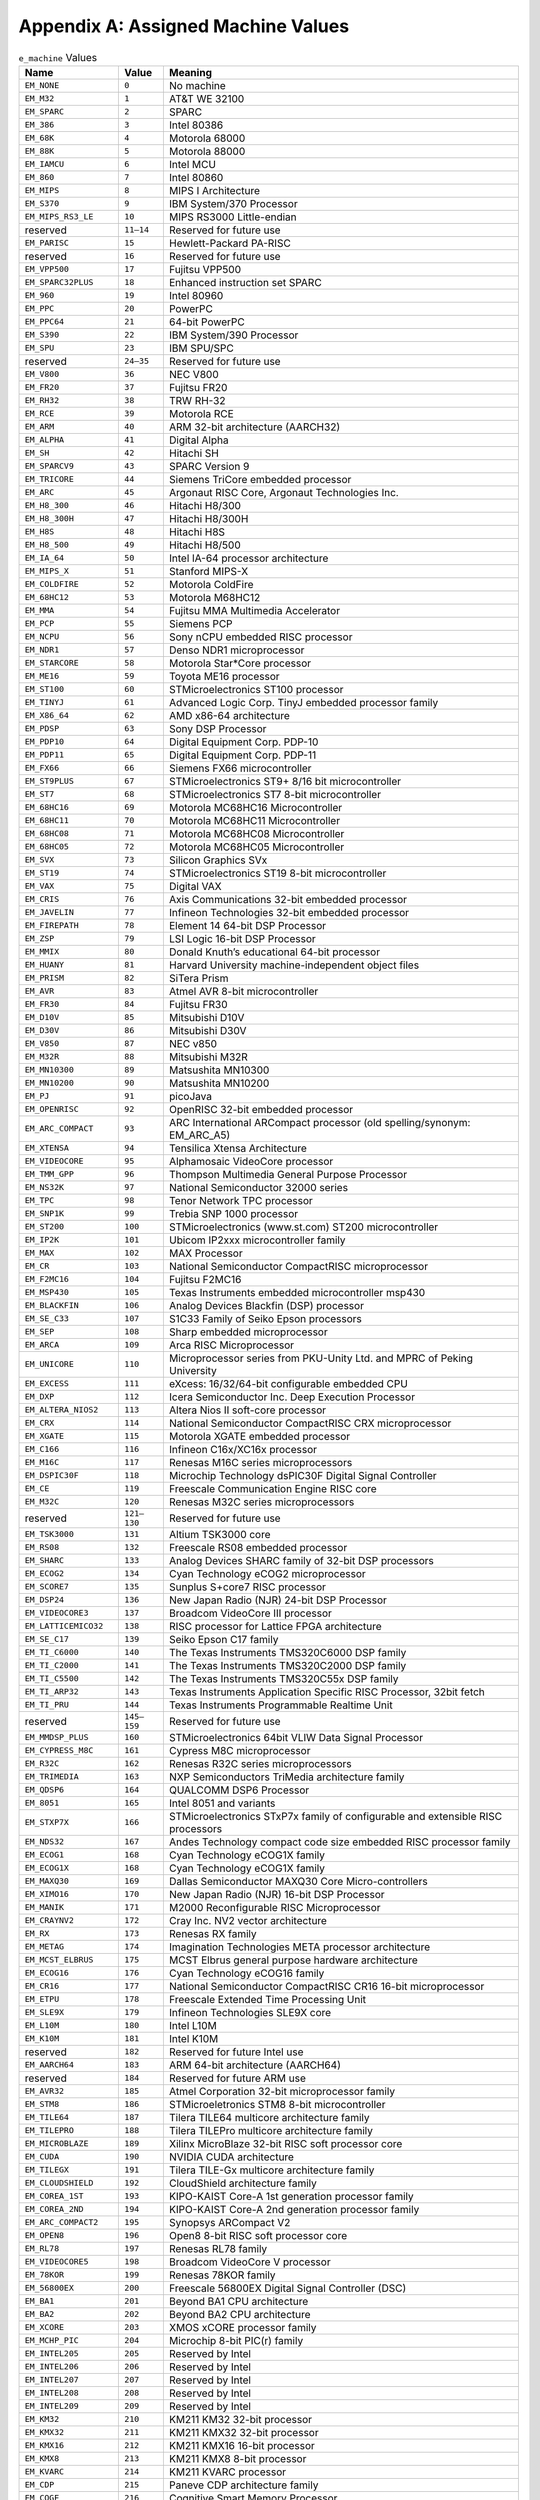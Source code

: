 ###################################
Appendix A: Assigned Machine Values
###################################

.. table:: ``e_machine`` Values

   ======================== ============== ===============================================================================
   Name                     Value          Meaning
   ======================== ============== ===============================================================================
   ``EM_NONE``              ``0``          No machine
   ``EM_M32``               ``1``          AT&T WE 32100
   ``EM_SPARC``             ``2``          SPARC
   ``EM_386``               ``3``          Intel 80386
   ``EM_68K``               ``4``          Motorola 68000
   ``EM_88K``               ``5``          Motorola 88000
   ``EM_IAMCU``             ``6``          Intel MCU
   ``EM_860``               ``7``          Intel 80860
   ``EM_MIPS``              ``8``          MIPS I Architecture
   ``EM_S370``              ``9``          IBM System/370 Processor
   ``EM_MIPS_RS3_LE``       ``10``         MIPS RS3000 Little-endian
   reserved                 ``11–14``      Reserved for future use
   ``EM_PARISC``            ``15``         Hewlett-Packard PA-RISC
   reserved                 ``16``         Reserved for future use
   ``EM_VPP500``            ``17``         Fujitsu VPP500
   ``EM_SPARC32PLUS``       ``18``         Enhanced instruction set SPARC
   ``EM_960``               ``19``         Intel 80960
   ``EM_PPC``               ``20``         PowerPC
   ``EM_PPC64``             ``21``         64-bit PowerPC
   ``EM_S390``              ``22``         IBM System/390 Processor
   ``EM_SPU``               ``23``         IBM SPU/SPC
   reserved                 ``24–35``      Reserved for future use
   ``EM_V800``              ``36``         NEC V800
   ``EM_FR20``              ``37``         Fujitsu FR20
   ``EM_RH32``              ``38``         TRW RH-32
   ``EM_RCE``               ``39``         Motorola RCE
   ``EM_ARM``               ``40``         ARM 32-bit architecture (AARCH32)
   ``EM_ALPHA``             ``41``         Digital Alpha
   ``EM_SH``                ``42``         Hitachi SH
   ``EM_SPARCV9``           ``43``         SPARC Version 9
   ``EM_TRICORE``           ``44``         Siemens TriCore embedded processor
   ``EM_ARC``               ``45``         Argonaut RISC Core, Argonaut Technologies Inc.
   ``EM_H8_300``            ``46``         Hitachi H8/300
   ``EM_H8_300H``           ``47``         Hitachi H8/300H
   ``EM_H8S``               ``48``         Hitachi H8S
   ``EM_H8_500``            ``49``         Hitachi H8/500
   ``EM_IA_64``             ``50``         Intel IA-64 processor architecture
   ``EM_MIPS_X``            ``51``         Stanford MIPS-X
   ``EM_COLDFIRE``          ``52``         Motorola ColdFire
   ``EM_68HC12``            ``53``         Motorola M68HC12
   ``EM_MMA``               ``54``         Fujitsu MMA Multimedia Accelerator
   ``EM_PCP``               ``55``         Siemens PCP
   ``EM_NCPU``              ``56``         Sony nCPU embedded RISC processor
   ``EM_NDR1``              ``57``         Denso NDR1 microprocessor
   ``EM_STARCORE``          ``58``         Motorola Star*Core processor
   ``EM_ME16``              ``59``         Toyota ME16 processor
   ``EM_ST100``             ``60``         STMicroelectronics ST100 processor
   ``EM_TINYJ``             ``61``         Advanced Logic Corp. TinyJ embedded processor family
   ``EM_X86_64``            ``62``         AMD x86-64 architecture
   ``EM_PDSP``              ``63``         Sony DSP Processor
   ``EM_PDP10``             ``64``         Digital Equipment Corp. PDP-10
   ``EM_PDP11``             ``65``         Digital Equipment Corp. PDP-11
   ``EM_FX66``              ``66``         Siemens FX66 microcontroller
   ``EM_ST9PLUS``           ``67``         STMicroelectronics ST9+ 8/16 bit microcontroller
   ``EM_ST7``               ``68``         STMicroelectronics ST7 8-bit microcontroller
   ``EM_68HC16``            ``69``         Motorola MC68HC16 Microcontroller
   ``EM_68HC11``            ``70``         Motorola MC68HC11 Microcontroller
   ``EM_68HC08``            ``71``         Motorola MC68HC08 Microcontroller
   ``EM_68HC05``            ``72``         Motorola MC68HC05 Microcontroller
   ``EM_SVX``               ``73``         Silicon Graphics SVx
   ``EM_ST19``              ``74``         STMicroelectronics ST19 8-bit microcontroller
   ``EM_VAX``               ``75``         Digital VAX
   ``EM_CRIS``              ``76``         Axis Communications 32-bit embedded processor
   ``EM_JAVELIN``           ``77``         Infineon Technologies 32-bit embedded processor
   ``EM_FIREPATH``          ``78``         Element 14 64-bit DSP Processor
   ``EM_ZSP``               ``79``         LSI Logic 16-bit DSP Processor
   ``EM_MMIX``              ``80``         Donald Knuth’s educational 64-bit processor
   ``EM_HUANY``             ``81``         Harvard University machine-independent object files
   ``EM_PRISM``             ``82``         SiTera Prism
   ``EM_AVR``               ``83``         Atmel AVR 8-bit microcontroller
   ``EM_FR30``              ``84``         Fujitsu FR30
   ``EM_D10V``              ``85``         Mitsubishi D10V
   ``EM_D30V``              ``86``         Mitsubishi D30V
   ``EM_V850``              ``87``         NEC v850
   ``EM_M32R``              ``88``         Mitsubishi M32R
   ``EM_MN10300``           ``89``         Matsushita MN10300
   ``EM_MN10200``           ``90``         Matsushita MN10200
   ``EM_PJ``                ``91``         picoJava
   ``EM_OPENRISC``          ``92``         OpenRISC 32-bit embedded processor
   ``EM_ARC_COMPACT``       ``93``         ARC International ARCompact processor (old spelling/synonym: EM_ARC_A5)
   ``EM_XTENSA``            ``94``         Tensilica Xtensa Architecture
   ``EM_VIDEOCORE``         ``95``         Alphamosaic VideoCore processor
   ``EM_TMM_GPP``           ``96``         Thompson Multimedia General Purpose Processor
   ``EM_NS32K``             ``97``         National Semiconductor 32000 series
   ``EM_TPC``               ``98``         Tenor Network TPC processor
   ``EM_SNP1K``             ``99``         Trebia SNP 1000 processor
   ``EM_ST200``             ``100``        STMicroelectronics (www.st.com) ST200 microcontroller
   ``EM_IP2K``              ``101``        Ubicom IP2xxx microcontroller family
   ``EM_MAX``               ``102``        MAX Processor
   ``EM_CR``                ``103``        National Semiconductor CompactRISC microprocessor
   ``EM_F2MC16``            ``104``        Fujitsu F2MC16
   ``EM_MSP430``            ``105``        Texas Instruments embedded microcontroller msp430
   ``EM_BLACKFIN``          ``106``        Analog Devices Blackfin (DSP) processor
   ``EM_SE_C33``            ``107``        S1C33 Family of Seiko Epson processors
   ``EM_SEP``               ``108``        Sharp embedded microprocessor
   ``EM_ARCA``              ``109``        Arca RISC Microprocessor
   ``EM_UNICORE``           ``110``        Microprocessor series from PKU-Unity Ltd. and MPRC of Peking University
   ``EM_EXCESS``            ``111``        eXcess: 16/32/64-bit configurable embedded CPU
   ``EM_DXP``               ``112``        Icera Semiconductor Inc. Deep Execution Processor
   ``EM_ALTERA_NIOS2``      ``113``        Altera Nios II soft-core processor
   ``EM_CRX``               ``114``        National Semiconductor CompactRISC CRX microprocessor
   ``EM_XGATE``             ``115``        Motorola XGATE embedded processor
   ``EM_C166``              ``116``        Infineon C16x/XC16x processor
   ``EM_M16C``              ``117``        Renesas M16C series microprocessors
   ``EM_DSPIC30F``          ``118``        Microchip Technology dsPIC30F Digital Signal Controller
   ``EM_CE``                ``119``        Freescale Communication Engine RISC core
   ``EM_M32C``              ``120``        Renesas M32C series microprocessors
   reserved                 ``121–130``    Reserved for future use
   ``EM_TSK3000``           ``131``        Altium TSK3000 core
   ``EM_RS08``              ``132``        Freescale RS08 embedded processor
   ``EM_SHARC``             ``133``        Analog Devices SHARC family of 32-bit DSP processors
   ``EM_ECOG2``             ``134``        Cyan Technology eCOG2 microprocessor
   ``EM_SCORE7``            ``135``        Sunplus S+core7 RISC processor
   ``EM_DSP24``             ``136``        New Japan Radio (NJR) 24-bit DSP Processor
   ``EM_VIDEOCORE3``        ``137``        Broadcom VideoCore III processor
   ``EM_LATTICEMICO32``     ``138``        RISC processor for Lattice FPGA architecture
   ``EM_SE_C17``            ``139``        Seiko Epson C17 family
   ``EM_TI_C6000``          ``140``        The Texas Instruments TMS320C6000 DSP family
   ``EM_TI_C2000``          ``141``        The Texas Instruments TMS320C2000 DSP family
   ``EM_TI_C5500``          ``142``        The Texas Instruments TMS320C55x DSP family
   ``EM_TI_ARP32``          ``143``        Texas Instruments Application Specific RISC Processor, 32bit fetch
   ``EM_TI_PRU``            ``144``        Texas Instruments Programmable Realtime Unit
   reserved                 ``145–159``    Reserved for future use
   ``EM_MMDSP_PLUS``        ``160``        STMicroelectronics 64bit VLIW Data Signal Processor
   ``EM_CYPRESS_M8C``       ``161``        Cypress M8C microprocessor
   ``EM_R32C``              ``162``        Renesas R32C series microprocessors
   ``EM_TRIMEDIA``          ``163``        NXP Semiconductors TriMedia architecture family
   ``EM_QDSP6``             ``164``        QUALCOMM DSP6 Processor
   ``EM_8051``              ``165``        Intel 8051 and variants
   ``EM_STXP7X``            ``166``        STMicroelectronics STxP7x family of configurable and extensible RISC processors
   ``EM_NDS32``             ``167``        Andes Technology compact code size embedded RISC processor family
   ``EM_ECOG1``             ``168``        Cyan Technology eCOG1X family
   ``EM_ECOG1X``            ``168``        Cyan Technology eCOG1X family
   ``EM_MAXQ30``            ``169``        Dallas Semiconductor MAXQ30 Core Micro-controllers
   ``EM_XIMO16``            ``170``        New Japan Radio (NJR) 16-bit DSP Processor
   ``EM_MANIK``             ``171``        M2000 Reconfigurable RISC Microprocessor
   ``EM_CRAYNV2``           ``172``        Cray Inc. NV2 vector architecture
   ``EM_RX``                ``173``        Renesas RX family
   ``EM_METAG``             ``174``        Imagination Technologies META processor architecture
   ``EM_MCST_ELBRUS``       ``175``        MCST Elbrus general purpose hardware architecture
   ``EM_ECOG16``            ``176``        Cyan Technology eCOG16 family
   ``EM_CR16``              ``177``        National Semiconductor CompactRISC CR16 16-bit microprocessor
   ``EM_ETPU``              ``178``        Freescale Extended Time Processing Unit
   ``EM_SLE9X``             ``179``        Infineon Technologies SLE9X core
   ``EM_L10M``              ``180``        Intel L10M
   ``EM_K10M``              ``181``        Intel K10M
   reserved                 ``182``        Reserved for future Intel use
   ``EM_AARCH64``           ``183``        ARM 64-bit architecture (AARCH64)
   reserved                 ``184``        Reserved for future ARM use
   ``EM_AVR32``             ``185``        Atmel Corporation 32-bit microprocessor family
   ``EM_STM8``              ``186``        STMicroeletronics STM8 8-bit microcontroller
   ``EM_TILE64``            ``187``        Tilera TILE64 multicore architecture family
   ``EM_TILEPRO``           ``188``        Tilera TILEPro multicore architecture family
   ``EM_MICROBLAZE``        ``189``        Xilinx MicroBlaze 32-bit RISC soft processor core
   ``EM_CUDA``              ``190``        NVIDIA CUDA architecture
   ``EM_TILEGX``            ``191``        Tilera TILE-Gx multicore architecture family
   ``EM_CLOUDSHIELD``       ``192``        CloudShield architecture family
   ``EM_COREA_1ST``         ``193``        KIPO-KAIST Core-A 1st generation processor family
   ``EM_COREA_2ND``         ``194``        KIPO-KAIST Core-A 2nd generation processor family
   ``EM_ARC_COMPACT2``      ``195``        Synopsys ARCompact V2
   ``EM_OPEN8``             ``196``        Open8 8-bit RISC soft processor core
   ``EM_RL78``              ``197``        Renesas RL78 family
   ``EM_VIDEOCORE5``        ``198``        Broadcom VideoCore V processor
   ``EM_78KOR``             ``199``        Renesas 78KOR family
   ``EM_56800EX``           ``200``        Freescale 56800EX Digital Signal Controller (DSC)
   ``EM_BA1``               ``201``        Beyond BA1 CPU architecture
   ``EM_BA2``               ``202``        Beyond BA2 CPU architecture
   ``EM_XCORE``             ``203``        XMOS xCORE processor family
   ``EM_MCHP_PIC``          ``204``        Microchip 8-bit PIC(r) family
   ``EM_INTEL205``          ``205``        Reserved by Intel
   ``EM_INTEL206``          ``206``        Reserved by Intel
   ``EM_INTEL207``          ``207``        Reserved by Intel
   ``EM_INTEL208``          ``208``        Reserved by Intel
   ``EM_INTEL209``          ``209``        Reserved by Intel
   ``EM_KM32``              ``210``        KM211 KM32 32-bit processor
   ``EM_KMX32``             ``211``        KM211 KMX32 32-bit processor
   ``EM_KMX16``             ``212``        KM211 KMX16 16-bit processor
   ``EM_KMX8``              ``213``        KM211 KMX8 8-bit processor
   ``EM_KVARC``             ``214``        KM211 KVARC processor
   ``EM_CDP``               ``215``        Paneve CDP architecture family
   ``EM_COGE``              ``216``        Cognitive Smart Memory Processor
   ``EM_COOL``              ``217``        Bluechip Systems CoolEngine
   ``EM_NORC``              ``218``        Nanoradio Optimized RISC
   ``EM_CSR_KALIMBA``       ``219``        CSR Kalimba architecture family
   ``EM_Z80``               ``220``        Zilog Z80
   ``EM_VISIUM``            ``221``        Controls and Data Services VISIUMcore processor
   ``EM_FT32``              ``222``        FTDI Chip FT32 high performance 32-bit RISC architecture
   ``EM_MOXIE``             ``223``        Moxie processor family
   ``EM_AMDGPU``            ``224``        AMD GPU architecture
   reserved                 ``225–242``    Reserved for future use
   ``EM_RISCV``             ``243``        RISC-V
   ``EM_LANAI``             ``244``        Lanai processor
   ``EM_CEVA``              ``245``        CEVA Processor Architecture Family
   ``EM_CEVA_X2``           ``246``        CEVA X2 Processor Family
   ``EM_BPF``               ``247``        Linux BPF – in-kernel virtual machine
   ``EM_GRAPHCORE_IPU``     ``248``        Graphcore Intelligent Processing Unit
   ``EM_IMG1``              ``249``        Imagination Technologies
   ``EM_NFP``               ``250``        Netronome Flow Processor (NFP)
   ``EM_VE``                ``251``        NEC Vector Engine
   ``EM_CSKY``              ``252``        C-SKY processor family
   ``EM_ARC_COMPACT3_64``   ``253``        Synopsys ARCv2.3 64-bit
   ``EM_MCS6502``           ``254``        MOS Technology MCS 6502 processor
   ``EM_ARC_COMPACT3``      ``255``        Synopsys ARCv2.3 32-bit
   ``EM_KVX``               ``256``        Kalray VLIW core of the MPPA processor family
   ``EM_65816``             ``257``        WDC 65816/65C816
   ``EM_LOONGARCH``         ``258``        Loongson Loongarch
   ``EM_KF32``              ``259``        ChipON KungFu32
   ``EM_U16_U8CORE``        ``260``        LAPIS nX-U16/U8
   ``EM_TACHYUM``           ``261``        Reserved for Tachyum processor
   ``EM_56800EF``           ``262``        NXP 56800EF Digital Signal Controller (DSC)
   ``EM_SBF``               ``263``        Solana Bytecode Format
   ``EM_AIENGINE``          ``264``        AMD/Xilinx AIEngine architecture
   ``EM_SIMA_MLA``          ``265``        SiMa MLA
   ``EM_BANG``              ``266``        Cambricon BANG
   ``EM_LOONGGPU``          ``267``        Loongson LoongGPU
   ======================== ============== ===============================================================================
